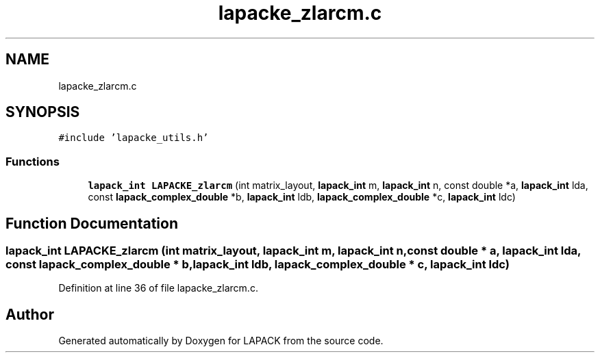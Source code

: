 .TH "lapacke_zlarcm.c" 3 "Tue Nov 14 2017" "Version 3.8.0" "LAPACK" \" -*- nroff -*-
.ad l
.nh
.SH NAME
lapacke_zlarcm.c
.SH SYNOPSIS
.br
.PP
\fC#include 'lapacke_utils\&.h'\fP
.br

.SS "Functions"

.in +1c
.ti -1c
.RI "\fBlapack_int\fP \fBLAPACKE_zlarcm\fP (int matrix_layout, \fBlapack_int\fP m, \fBlapack_int\fP n, const double *a, \fBlapack_int\fP lda, const \fBlapack_complex_double\fP *b, \fBlapack_int\fP ldb, \fBlapack_complex_double\fP *c, \fBlapack_int\fP ldc)"
.br
.in -1c
.SH "Function Documentation"
.PP 
.SS "\fBlapack_int\fP LAPACKE_zlarcm (int matrix_layout, \fBlapack_int\fP m, \fBlapack_int\fP n, const double * a, \fBlapack_int\fP lda, const \fBlapack_complex_double\fP * b, \fBlapack_int\fP ldb, \fBlapack_complex_double\fP * c, \fBlapack_int\fP ldc)"

.PP
Definition at line 36 of file lapacke_zlarcm\&.c\&.
.SH "Author"
.PP 
Generated automatically by Doxygen for LAPACK from the source code\&.
